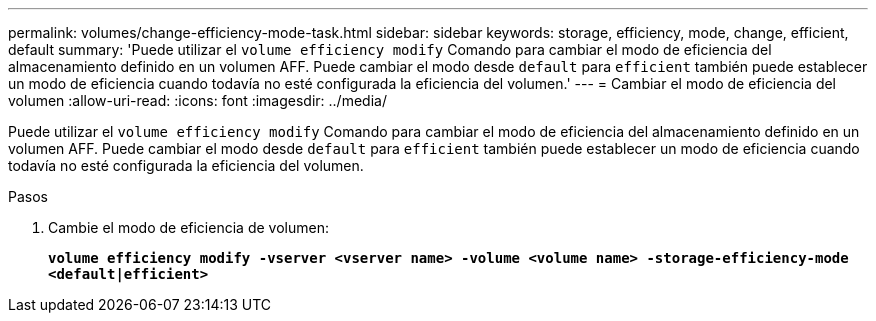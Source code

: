 ---
permalink: volumes/change-efficiency-mode-task.html 
sidebar: sidebar 
keywords: storage, efficiency, mode, change, efficient, default 
summary: 'Puede utilizar el `volume efficiency modify` Comando para cambiar el modo de eficiencia del almacenamiento definido en un volumen AFF. Puede cambiar el modo desde `default` para `efficient` también puede establecer un modo de eficiencia cuando todavía no esté configurada la eficiencia del volumen.' 
---
= Cambiar el modo de eficiencia del volumen
:allow-uri-read: 
:icons: font
:imagesdir: ../media/


[role="lead"]
Puede utilizar el `volume efficiency modify` Comando para cambiar el modo de eficiencia del almacenamiento definido en un volumen AFF. Puede cambiar el modo desde `default` para `efficient` también puede establecer un modo de eficiencia cuando todavía no esté configurada la eficiencia del volumen.

.Pasos
. Cambie el modo de eficiencia de volumen:
+
`*volume efficiency modify -vserver <vserver name> -volume <volume name> -storage-efficiency-mode <default|efficient>*`


